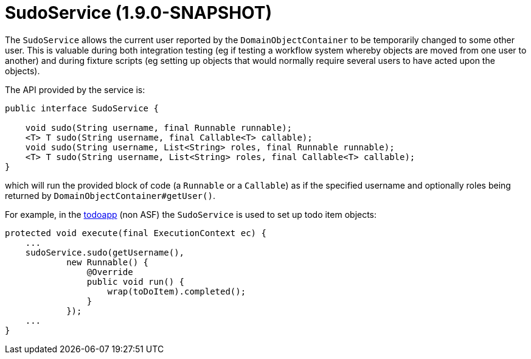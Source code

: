 = SudoService (1.9.0-SNAPSHOT)

The `SudoService` allows the current user reported by the `DomainObjectContainer` to be temporarily changed to some
other user. This is valuable during both integration testing (eg if testing a workflow system whereby objects are
moved from one user to another) and during fixture scripts (eg setting up objects that would normally require several
users to have acted upon the objects).

The API provided by the service is:

[source]
----
public interface SudoService {

    void sudo(String username, final Runnable runnable);
    <T> T sudo(String username, final Callable<T> callable);
    void sudo(String username, List<String> roles, final Runnable runnable);
    <T> T sudo(String username, List<String> roles, final Callable<T> callable);
}
----

which will run the provided block of code (a `Runnable` or a `Callable`) as if the specified username and optionally
roles being returned by `DomainObjectContainer#getUser()`.

For example, in the https://github.com/isisaddons/isis-app-todoapp[todoapp] (non ASF) the `SudoService` is used to
set up todo item objects:

[source]
----
protected void execute(final ExecutionContext ec) {
    ...
    sudoService.sudo(getUsername(),
            new Runnable() {
                @Override
                public void run() {
                    wrap(toDoItem).completed();
                }
            });
    ...
}
----